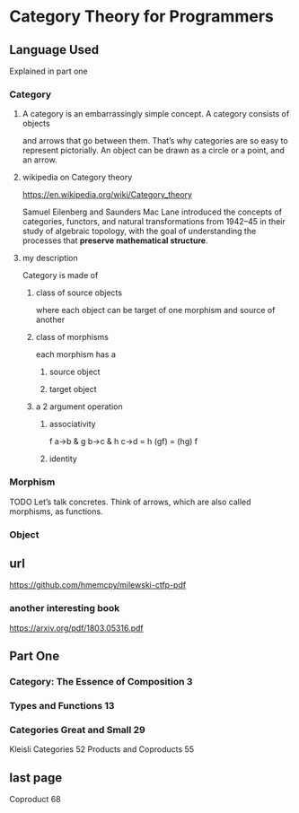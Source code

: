 * Category Theory for Programmers
** Language Used
Explained in part one
*** Category
**** A category is an embarrassingly simple concept. A category consists of objects
and arrows that go between them. That’s why categories are so easy to represent
pictorially. An object can be drawn as a circle or a point, and an arrow.

**** wikipedia on Category theory
https://en.wikipedia.org/wiki/Category_theory

Samuel Eilenberg and Saunders Mac Lane introduced the concepts of categories,
functors, and natural transformations from 1942–45 in their
study of algebraic topology, with the
goal of understanding the processes that *preserve mathematical structure*.

**** my description
Category is made of

***** class of source objects
where each object can be target of one morphism and source of another

***** class of morphisms
each morphism has a

****** source object

****** target object

***** a 2 argument operation

****** associativity
f a->b & g b->c & h c->d = h (gf) = (hg) f
****** identity

*** Morphism
TODO
Let’s talk concretes. Think of arrows, which are also called morphisms, as
functions.

*** Object


** url
https://github.com/hmemcpy/milewski-ctfp-pdf
*** another interesting book
https://arxiv.org/pdf/1803.05316.pdf

** Part One
*** Category: The Essence of Composition 3
*** Types and Functions 13
*** Categories Great and Small 29
Kleisli Categories 52
Products and Coproducts 55
** last page
Coproduct 68
